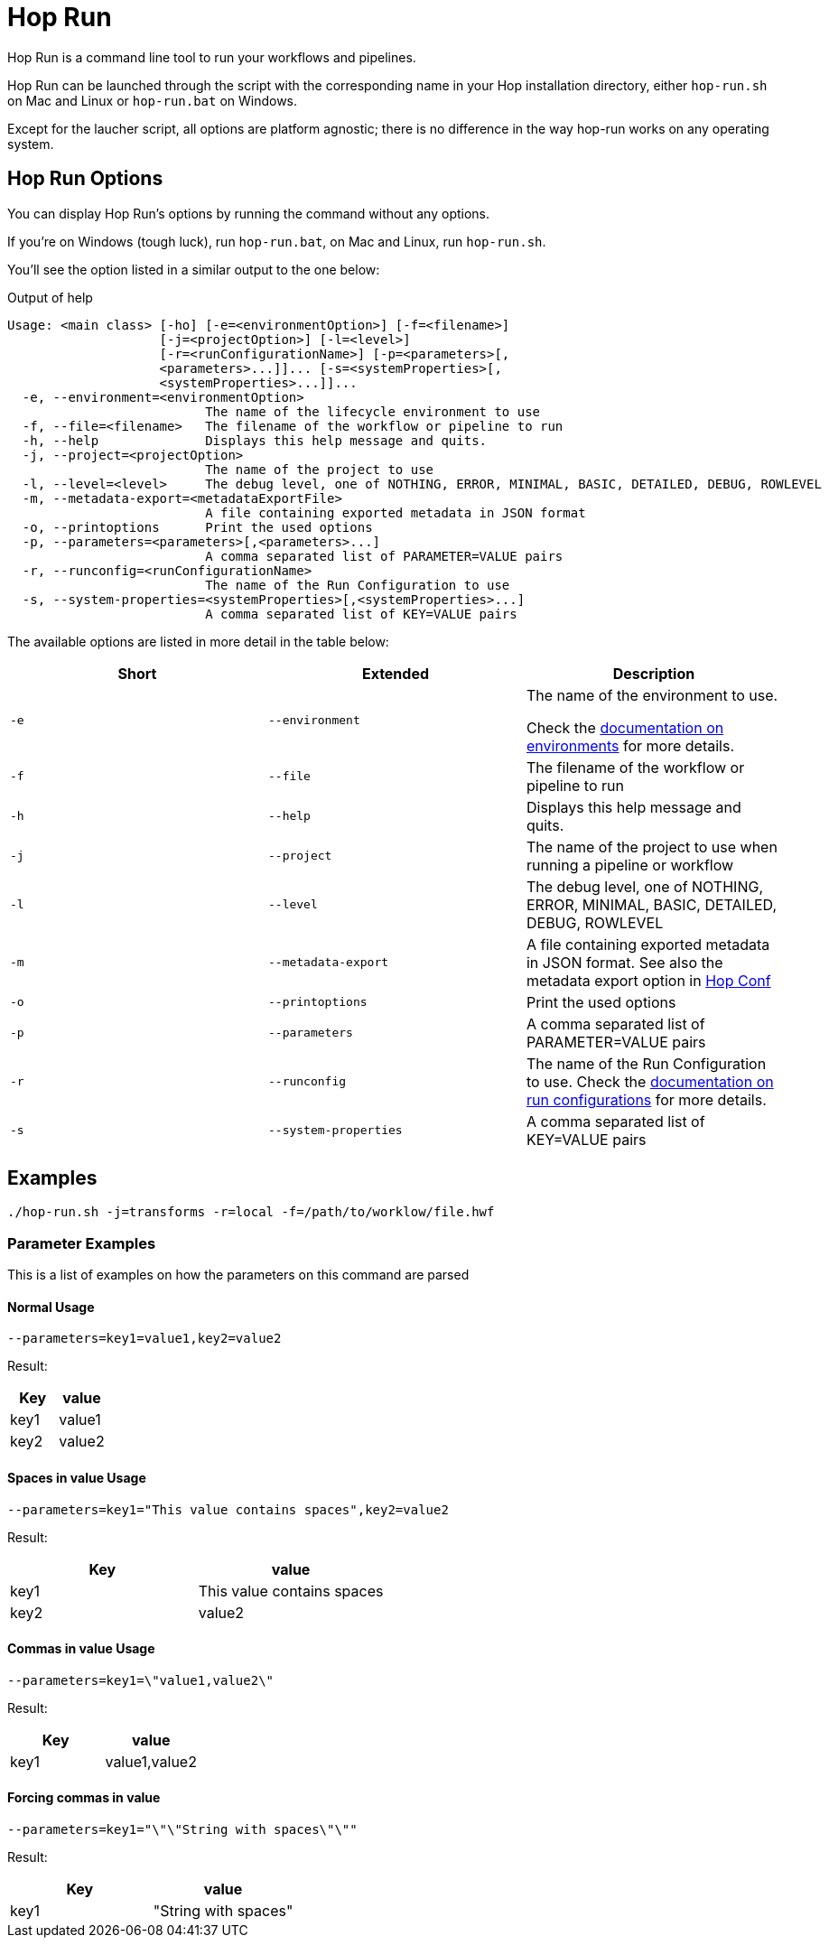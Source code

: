 ////
Licensed to the Apache Software Foundation (ASF) under one
or more contributor license agreements.  See the NOTICE file
distributed with this work for additional information
regarding copyright ownership.  The ASF licenses this file
to you under the Apache License, Version 2.0 (the
"License"); you may not use this file except in compliance
with the License.  You may obtain a copy of the License at
  http://www.apache.org/licenses/LICENSE-2.0
Unless required by applicable law or agreed to in writing,
software distributed under the License is distributed on an
"AS IS" BASIS, WITHOUT WARRANTIES OR CONDITIONS OF ANY
KIND, either express or implied.  See the License for the
specific language governing permissions and limitations
under the License.
////
[[HopRun]]
:imagesdir: ../assets/images
:description: Hop Run is a command line tool to run your workflows and pipelines. Hop Run can be launched through the script with the corresponding name in your Hop installation directory, either `hop-run.sh` on Mac and Linux or `hop-run.bat` on Windows. Except for the laucher script, all options are platform agnostic; there is no difference in the way hop-run works on any operating system.
= Hop Run

Hop Run is a command line tool to run your workflows and pipelines.

Hop Run can be launched through the script with the corresponding name in your Hop installation directory, either `hop-run.sh` on Mac and Linux or `hop-run.bat` on Windows.

Except for the laucher script, all options are platform agnostic; there is no difference in the way hop-run works on any operating system.


== Hop Run Options

You can display Hop Run's options by running the command without any options.

If you're on Windows (tough luck), run `hop-run.bat`, on Mac and Linux, run `hop-run.sh`.

You'll see the option listed in a similar output to the one below:

.Output of help
[source,bash]
----
Usage: <main class> [-ho] [-e=<environmentOption>] [-f=<filename>]
                    [-j=<projectOption>] [-l=<level>]
                    [-r=<runConfigurationName>] [-p=<parameters>[,
                    <parameters>...]]... [-s=<systemProperties>[,
                    <systemProperties>...]]...
  -e, --environment=<environmentOption>
                          The name of the lifecycle environment to use
  -f, --file=<filename>   The filename of the workflow or pipeline to run
  -h, --help              Displays this help message and quits.
  -j, --project=<projectOption>
                          The name of the project to use
  -l, --level=<level>     The debug level, one of NOTHING, ERROR, MINIMAL, BASIC, DETAILED, DEBUG, ROWLEVEL
  -m, --metadata-export=<metadataExportFile>
                          A file containing exported metadata in JSON format
  -o, --printoptions      Print the used options
  -p, --parameters=<parameters>[,<parameters>...]
                          A comma separated list of PARAMETER=VALUE pairs
  -r, --runconfig=<runConfigurationName>
                          The name of the Run Configuration to use
  -s, --system-properties=<systemProperties>[,<systemProperties>...]
                          A comma separated list of KEY=VALUE pairs
----

The available options are listed in more detail in the table below:

[options="header"]
|===
|Short|Extended a|Description
|```-e```
|```--environment```
|The name of the environment to use.

Check the xref:projects/projects-environments.adoc[documentation on environments] for more details.

|```-f```
|```--file```
|The filename of the workflow or pipeline to run

|```-h```
|```--help```
|Displays this help message and quits.

|```-j```
|```--project```
|The name of the project to use when running a pipeline or workflow

|```-l```
|```--level```
|The debug level, one of NOTHING, ERROR, MINIMAL, BASIC, DETAILED, DEBUG, ROWLEVEL

|```-m```
|```--metadata-export```
|A file containing exported metadata in JSON format.  See also the metadata export option in xref:hop-tools/hop-conf/hop-conf.adoc[Hop Conf]

|```-o```
|```--printoptions```
|Print the used options

|```-p```
|```--parameters```
|A comma separated list of PARAMETER=VALUE pairs

|```-r```
|```--runconfig```
|The name of the Run Configuration to use.
Check the xref:pipeline/pipeline-run-configurations/pipeline-run-configurations.adoc[documentation on run configurations] for more details.

|```-s```
|```--system-properties```
|A comma separated list of KEY=VALUE pairs
|===

== Examples

----
./hop-run.sh -j=transforms -r=local -f=/path/to/worklow/file.hwf
----

=== Parameter Examples
This is a list of examples on how the parameters on this command are parsed

==== Normal Usage
----
--parameters=key1=value1,key2=value2
----
Result:
[options="header"]
|===
|Key|value
|key1|value1
|key2|value2
|===
==== Spaces in value Usage
----
--parameters=key1="This value contains spaces",key2=value2
----
Result:
[options="header"]
|===
|Key|value
|key1|This value contains spaces
|key2|value2
|===

==== Commas in value Usage
----
--parameters=key1=\"value1,value2\"
----
Result:
[options="header"]
|===
|Key|value
|key1|value1,value2
|===
==== Forcing commas in value
----
--parameters=key1="\"\"String with spaces\"\""
----
Result:
[options="header"]
|===
|Key|value
|key1|"String with spaces"
|===
